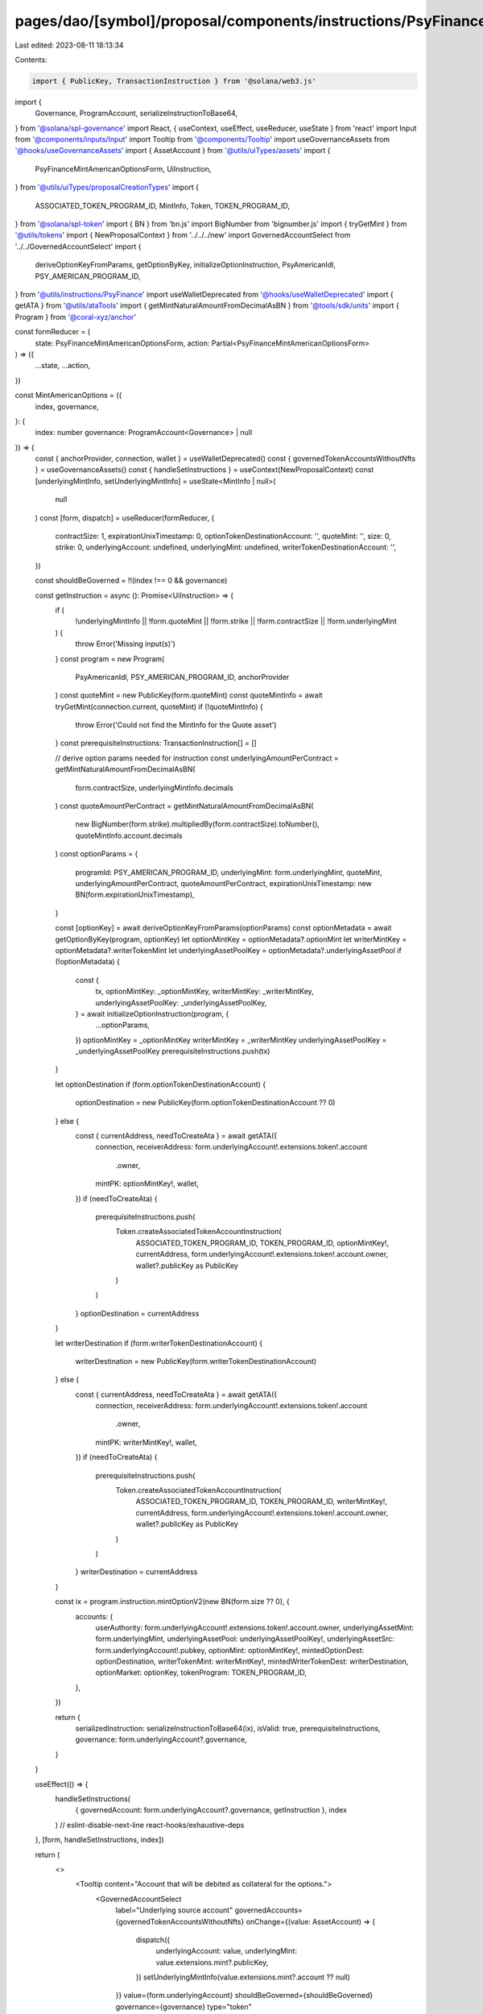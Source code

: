 pages/dao/[symbol]/proposal/components/instructions/PsyFinance/MintAmericanOptions.tsx
======================================================================================

Last edited: 2023-08-11 18:13:34

Contents:

.. code-block:: tsx

    import { PublicKey, TransactionInstruction } from '@solana/web3.js'
import {
  Governance,
  ProgramAccount,
  serializeInstructionToBase64,
} from '@solana/spl-governance'
import React, { useContext, useEffect, useReducer, useState } from 'react'
import Input from '@components/inputs/Input'
import Tooltip from '@components/Tooltip'
import useGovernanceAssets from '@hooks/useGovernanceAssets'
import { AssetAccount } from '@utils/uiTypes/assets'
import {
  PsyFinanceMintAmericanOptionsForm,
  UiInstruction,
} from '@utils/uiTypes/proposalCreationTypes'
import {
  ASSOCIATED_TOKEN_PROGRAM_ID,
  MintInfo,
  Token,
  TOKEN_PROGRAM_ID,
} from '@solana/spl-token'
import { BN } from 'bn.js'
import BigNumber from 'bignumber.js'
import { tryGetMint } from '@utils/tokens'
import { NewProposalContext } from '../../../new'
import GovernedAccountSelect from '../../GovernedAccountSelect'
import {
  deriveOptionKeyFromParams,
  getOptionByKey,
  initializeOptionInstruction,
  PsyAmericanIdl,
  PSY_AMERICAN_PROGRAM_ID,
} from '@utils/instructions/PsyFinance'
import useWalletDeprecated from '@hooks/useWalletDeprecated'
import { getATA } from '@utils/ataTools'
import { getMintNaturalAmountFromDecimalAsBN } from '@tools/sdk/units'
import { Program } from '@coral-xyz/anchor'

const formReducer = (
  state: PsyFinanceMintAmericanOptionsForm,
  action: Partial<PsyFinanceMintAmericanOptionsForm>
) => ({
  ...state,
  ...action,
})

const MintAmericanOptions = ({
  index,
  governance,
}: {
  index: number
  governance: ProgramAccount<Governance> | null
}) => {
  const { anchorProvider, connection, wallet } = useWalletDeprecated()
  const { governedTokenAccountsWithoutNfts } = useGovernanceAssets()
  const { handleSetInstructions } = useContext(NewProposalContext)
  const [underlyingMintInfo, setUnderlyingMintInfo] = useState<MintInfo | null>(
    null
  )
  const [form, dispatch] = useReducer(formReducer, {
    contractSize: 1,
    expirationUnixTimestamp: 0,
    optionTokenDestinationAccount: '',
    quoteMint: '',
    size: 0,
    strike: 0,
    underlyingAccount: undefined,
    underlyingMint: undefined,
    writerTokenDestinationAccount: '',
  })

  const shouldBeGoverned = !!(index !== 0 && governance)

  const getInstruction = async (): Promise<UiInstruction> => {
    if (
      !underlyingMintInfo ||
      !form.quoteMint ||
      !form.strike ||
      !form.contractSize ||
      !form.underlyingMint
    ) {
      throw Error('Missing input(s)')
    }
    const program = new Program(
      PsyAmericanIdl,
      PSY_AMERICAN_PROGRAM_ID,
      anchorProvider
    )
    const quoteMint = new PublicKey(form.quoteMint)
    const quoteMintInfo = await tryGetMint(connection.current, quoteMint)
    if (!quoteMintInfo) {
      throw Error('Could not find the MintInfo for the Quote asset')
    }
    const prerequisiteInstructions: TransactionInstruction[] = []

    // derive option params needed for instruction
    const underlyingAmountPerContract = getMintNaturalAmountFromDecimalAsBN(
      form.contractSize,
      underlyingMintInfo.decimals
    )
    const quoteAmountPerContract = getMintNaturalAmountFromDecimalAsBN(
      new BigNumber(form.strike).multipliedBy(form.contractSize).toNumber(),
      quoteMintInfo.account.decimals
    )
    const optionParams = {
      programId: PSY_AMERICAN_PROGRAM_ID,
      underlyingMint: form.underlyingMint,
      quoteMint,
      underlyingAmountPerContract,
      quoteAmountPerContract,
      expirationUnixTimestamp: new BN(form.expirationUnixTimestamp),
    }

    const [optionKey] = await deriveOptionKeyFromParams(optionParams)
    const optionMetadata = await getOptionByKey(program, optionKey)
    let optionMintKey = optionMetadata?.optionMint
    let writerMintKey = optionMetadata?.writerTokenMint
    let underlyingAssetPoolKey = optionMetadata?.underlyingAssetPool
    if (!optionMetadata) {
      const {
        tx,
        optionMintKey: _optionMintKey,
        writerMintKey: _writerMintKey,
        underlyingAssetPoolKey: _underlyingAssetPoolKey,
      } = await initializeOptionInstruction(program, {
        ...optionParams,
      })
      optionMintKey = _optionMintKey
      writerMintKey = _writerMintKey
      underlyingAssetPoolKey = _underlyingAssetPoolKey
      prerequisiteInstructions.push(tx)
    }

    let optionDestination
    if (form.optionTokenDestinationAccount) {
      optionDestination = new PublicKey(form.optionTokenDestinationAccount ?? 0)
    } else {
      const { currentAddress, needToCreateAta } = await getATA({
        connection,
        receiverAddress: form.underlyingAccount!.extensions.token!.account
          .owner,
        mintPK: optionMintKey!,
        wallet,
      })
      if (needToCreateAta) {
        prerequisiteInstructions.push(
          Token.createAssociatedTokenAccountInstruction(
            ASSOCIATED_TOKEN_PROGRAM_ID,
            TOKEN_PROGRAM_ID,
            optionMintKey!,
            currentAddress,
            form.underlyingAccount!.extensions.token!.account.owner,
            wallet?.publicKey as PublicKey
          )
        )
      }
      optionDestination = currentAddress
    }

    let writerDestination
    if (form.writerTokenDestinationAccount) {
      writerDestination = new PublicKey(form.writerTokenDestinationAccount)
    } else {
      const { currentAddress, needToCreateAta } = await getATA({
        connection,
        receiverAddress: form.underlyingAccount!.extensions.token!.account
          .owner,
        mintPK: writerMintKey!,
        wallet,
      })
      if (needToCreateAta) {
        prerequisiteInstructions.push(
          Token.createAssociatedTokenAccountInstruction(
            ASSOCIATED_TOKEN_PROGRAM_ID,
            TOKEN_PROGRAM_ID,
            writerMintKey!,
            currentAddress,
            form.underlyingAccount!.extensions.token!.account.owner,
            wallet?.publicKey as PublicKey
          )
        )
      }
      writerDestination = currentAddress
    }

    const ix = program.instruction.mintOptionV2(new BN(form.size ?? 0), {
      accounts: {
        userAuthority: form.underlyingAccount!.extensions.token!.account.owner,
        underlyingAssetMint: form.underlyingMint,
        underlyingAssetPool: underlyingAssetPoolKey!,
        underlyingAssetSrc: form.underlyingAccount!.pubkey,
        optionMint: optionMintKey!,
        mintedOptionDest: optionDestination,
        writerTokenMint: writerMintKey!,
        mintedWriterTokenDest: writerDestination,
        optionMarket: optionKey,
        tokenProgram: TOKEN_PROGRAM_ID,
      },
    })

    return {
      serializedInstruction: serializeInstructionToBase64(ix),
      isValid: true,
      prerequisiteInstructions,
      governance: form.underlyingAccount?.governance,
    }
  }

  useEffect(() => {
    handleSetInstructions(
      { governedAccount: form.underlyingAccount?.governance, getInstruction },
      index
    )
    // eslint-disable-next-line react-hooks/exhaustive-deps
  }, [form, handleSetInstructions, index])

  return (
    <>
      <Tooltip content="Account that will be debited as collateral for the options.">
        <GovernedAccountSelect
          label="Underlying source account"
          governedAccounts={governedTokenAccountsWithoutNfts}
          onChange={(value: AssetAccount) => {
            dispatch({
              underlyingAccount: value,
              underlyingMint: value.extensions.mint?.publicKey,
            })
            setUnderlyingMintInfo(value.extensions.mint?.account ?? null)
          }}
          value={form.underlyingAccount}
          shouldBeGoverned={shouldBeGoverned}
          governance={governance}
          type="token"
        />
      </Tooltip>
      <Tooltip content="Mint of the asset your DAO would like to receive when an option holder exercises.">
        <Input
          label="Quote asset mint"
          value={form.quoteMint}
          onChange={(event) => {
            dispatch({
              quoteMint: event.target.value,
            })
          }}
          type="string"
        />
      </Tooltip>
      <Tooltip content="The amount collateral used to write each option (i.e. a contract for 1 SOL vs 100 SOL)">
        <Input
          label="Underlying per contract"
          value={form.contractSize}
          type="number"
          onChange={(event) =>
            dispatch({
              contractSize: parseFloat(event.target.value),
            })
          }
        />
      </Tooltip>
      <Input
        label="Strike"
        value={form.strike}
        type="number"
        onChange={(event) =>
          dispatch({
            strike: parseFloat(event.target.value),
          })
        }
      />
      <Tooltip content="Date in unix seconds for option expiration">
        <Input
          label="Expiration"
          value={form.expirationUnixTimestamp}
          type="number"
          onChange={(event) =>
            dispatch({
              expirationUnixTimestamp: parseInt(event.target.value),
            })
          }
        />
      </Tooltip>

      <Input
        label="Amount (must be integer)"
        value={form.size}
        type="number"
        onChange={(event) =>
          dispatch({
            size: parseInt(event.target.value),
          })
        }
      />

      {/* Advanced configurations */}

      <Tooltip content="Address the option tokens will be minted to. Leaving empty will use (or create) a governed SPL token account for the options.">
        <Input
          label="(optional) Option destination address"
          value={form.optionTokenDestinationAccount}
          onChange={(event) => {
            dispatch({
              optionTokenDestinationAccount: event.target.value,
            })
          }}
          type="string"
        />
      </Tooltip>
      <Tooltip content="Address the writer tokens will be minted to. Leaving empty will use (or create) a governed SPL token account for the options.">
        <Input
          label="(optional, NOT recommended) Writer token destination address"
          value={form.writerTokenDestinationAccount}
          onChange={(event) => {
            dispatch({
              writerTokenDestinationAccount: event.target.value,
            })
          }}
          type="string"
        />
      </Tooltip>
    </>
  )
}

export default MintAmericanOptions


